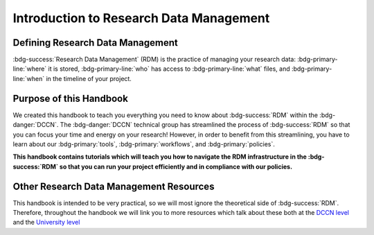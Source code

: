 Introduction to Research Data Management
*************

.. _DCCN level: https://intranet.donders.ru.nl/index.php?id=6467

.. _University level: <https://www.ru.nl/rdm/>_

Defining Research Data Management
========

:bdg-success:`Research Data Management` (RDM) is the practice of managing your research data: 
:bdg-primary-line:`where` it is stored, 
:bdg-primary-line:`who` has access to :bdg-primary-line:`what` files, 
and :bdg-primary-line:`when` in the timeline of your project. 

Purpose of this Handbook
==========

We created this handbook to teach you everything you need to know about :bdg-success:`RDM` within the :bdg-danger:`DCCN`. 
The :bdg-danger:`DCCN` technical group has streamlined the process of :bdg-success:`RDM` so that you can focus your time and energy on your research! 
However, in order to benefit from this streamlining, you have to learn about our :bdg-primary:`tools`, :bdg-primary:`workflows`, and :bdg-primary:`policies`.

**This handbook contains tutorials which will teach you how to navigate the RDM infrastructure in the :bdg-success:`RDM` so that you can run your project efficiently and in compliance with our policies.**

Other Research Data Management Resources
===========

This handbook is intended to be very practical, so we will most ignore the theoretical side of :bdg-success:`RDM`. 
Therefore, throughout the handbook we will link you to more resources which talk about these both at the `DCCN level`_ and the `University level`_

.. dropdown:: Take Home Messages

    * :bdg-success:`Research Data Management` = managing access and locations of research data over the project timeline
    * This Handbook will teach you how to best to :bdg-success:`RDM` at the :bdg-danger:`DCCN`